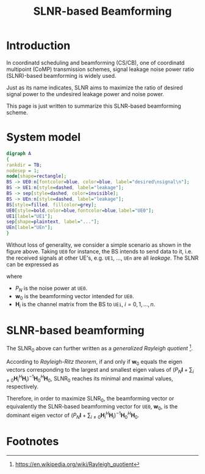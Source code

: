 #+TITLE: SLNR-based Beamforming
#+OPTIONS: num:6

* Introduction
In coordinatd scheduling and beamforming (CS/CB), one of coordinatd multipoint (CoMP) transmission schemes, signal leakage noise power ratio (SLNR)-based beamforming is widely used.

Just as its name indicates, SLNR aims to maximize the ratio of desired signal power to the undesired leakage power and noise power.

This page is just written to summarize this SLNR-based beamforming scheme.
* System model
#+BEGIN_SRC dot :file slnr.png
digraph A
{
rankdir = TB;
nodesep = 1;
node[shape=rectangle];
BS -> UE0:n[fontcolor=blue, color=blue, label="desired\nsignal\n"];
BS -> UE1:n[style=dashed, label="leakage"];
BS -> sep[style=dashed, color=invisible];
BS -> UEn:n[style=dashed, label="leakage"];
BS[style=filled, fillcolor=grey];
UE0[style=bold,color=blue,fontcolor=blue,label="UE0"];
UE1[label="UE1"];
sep[shape=plaintext, label="..."];
UEn[label="UEn"];
}
#+END_SRC

#+RESULTS:
[[file:slnr.png]]

Without loss of generality, we consider a simple scenario as shown in the figure above. Taking =UE0= for instance, the BS intends to send data to it, i.e. the received signals at other UE's, e.g. =UE1=, ..., =UEn= are all /leakage/. The SLNR can be expressed as
\begin{align}
\text{SLNR}_0 := \frac{\|\mathbf{H}_0 \mathbf{w}_0\|^2}{P_N + \sum_{i\neq 0}\|\mathbf{H}_i \mathbf{w}_0\|^2},
\end{align}
where
- $P_N$ is the noise power at =UE0=.
- $\mathbf{w}_0$ is the beamforming vector intended for =UE0=.
- $\mathbf{H}_i$ is the channel matrix from the BS to =UEi=, $i=0,1,\ldots,n$.
* SLNR-based beamforming
The $\text{SLNR}_0$ above can further written as a /generalized Rayleigh quotient/ [fn:1].
\begin{align}
\text{SLNR}_0 = \frac{\mathbf{w}_0^H\mathbf{H}_0^H\mathbf{H}_0\mathbf{w}_0}{\mathbf{w}_0^H (P_N \mathbf{I} + \sum_{i\neq 0} \mathbf{H}_i^H \mathbf{H}_i) \mathbf{w}_0}
\end{align}
According to /Rayleigh-Ritz theorem/, if and only if $\mathbf{w}_0$ equals the eigen vectors corresponding to the largest and smallest eigen values of $(P_N\mathbf{I} + \sum_{i\neq 0}\mathbf{H}_i^H\mathbf{H}_i)^{-1}\mathbf{H}_0^H\mathbf{H}_0$, $\text{SLNR}_0$ reaches its minimal and maximal values, respectively.

Therefore, in order to maximize $\text{SLNR}_0$, the beamforming vector or equivalently the SLNR-based beamforming vector for =UE0=, $\mathbf{w}_0$, is the dominant eigen vector of $(P_N\mathbf{I} + \sum_{i\neq 0}\mathbf{H}_i^H\mathbf{H}_i)^{-1}\mathbf{H}_0^H\mathbf{H}_0$.

* Footnotes

[fn:1] https://en.wikipedia.org/wiki/Rayleigh_quotient


